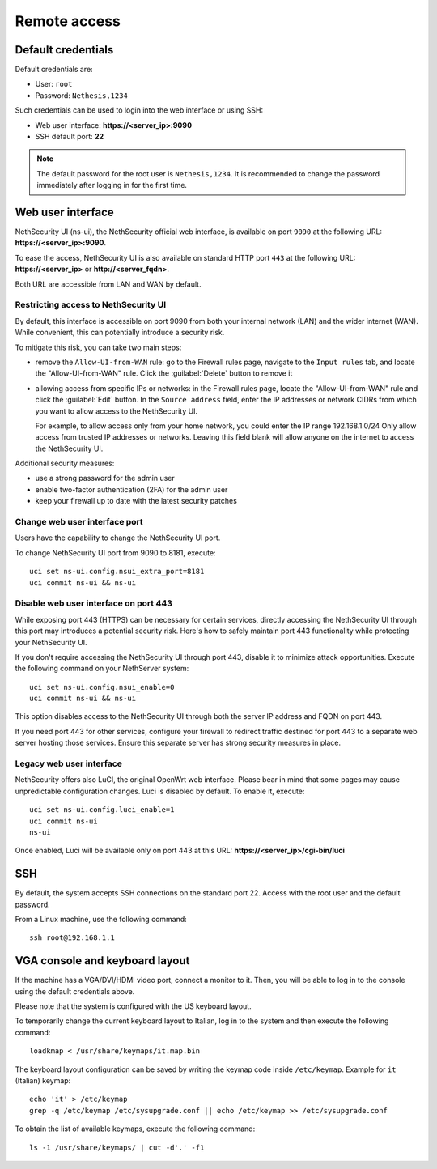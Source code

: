 ==============
Remote access
==============

.. highlight:: bash

.. _default_credentials-section:

Default credentials
===================

Default credentials are:

* User: ``root``
* Password: ``Nethesis,1234``

Such credentials can be used to login into the web interface or using SSH:

- Web user interface: **https://<server_ip>:9090**
- SSH default port: **22**

.. note::

  The default password for the root user is ``Nethesis,1234``. It is recommended to change the password immediately after logging in for the first time.

Web user interface
==================

NethSecurity UI (ns-ui), the NethSecurity official web interface, is available on port ``9090`` at the following URL: **https://<server_ip>:9090**.

To ease the access, NethSecurity UI is also available on standard HTTP port ``443`` at the following URL: **https://<server_ip>** or **http://<server_fqdn>**.

Both URL are accessible from LAN and WAN by default.

Restricting access to NethSecurity UI
-------------------------------------

By default, this interface is accessible on port 9090 from both your internal network (LAN) and the wider internet (WAN).
While convenient, this can potentially introduce a security risk.

To mitigate this risk, you can take two main steps:

- remove the ``Allow-UI-from-WAN`` rule: go to the Firewall rules page,  navigate to the ``Input rules`` tab,
  and locate the "Allow-UI-from-WAN" rule. Click the :guilabel:`Delete` button to remove it
- allowing access from specific IPs or networks: in the Firewall rules page, locate the "Allow-UI-from-WAN"
  rule and click the :guilabel:`Edit` button. In the ``Source address``  field, enter the IP addresses or network CIDRs
  from which you want to allow access to the NethSecurity UI.

  For example, to allow access only from your home network, you could enter the IP range 192.168.1.0/24
  Only allow access from trusted IP addresses or networks. Leaving this field blank will allow anyone on the internet to access the NethSecurity UI.

Additional security measures:

- use a strong password for the admin user
- enable two-factor authentication (2FA) for the admin user
- keep your firewall up to date with the latest security patches

Change web user interface port
------------------------------

Users have the capability to change the NethSecurity UI port.

To change NethSecurity UI port from 9090 to 8181, execute: ::

  uci set ns-ui.config.nsui_extra_port=8181
  uci commit ns-ui && ns-ui

Disable web user interface on port 443
--------------------------------------

While exposing port 443 (HTTPS) can be necessary for certain services, directly accessing the NethSecurity UI through this port
may introduces a potential security risk. Here's how to safely maintain port 443 functionality while protecting your NethSecurity UI.

If you don't require accessing the NethSecurity UI through port 443, disable it to minimize attack opportunities.
Execute the following command on your NethServer system: ::

  uci set ns-ui.config.nsui_enable=0
  uci commit ns-ui && ns-ui

This option disables access to the NethSecurity UI through both the server IP address and FQDN on port 443.

If you need port 443 for other services, configure your firewall to redirect traffic destined for port 443 to a separate web server hosting those services.
Ensure this separate server has strong security measures in place.

Legacy web user interface
-------------------------

NethSecurity offers also LuCI, the original OpenWrt web interface. Please bear in mind that some pages may cause unpredictable configuration changes.
Luci is disabled by default. To enable it, execute: ::

  uci set ns-ui.config.luci_enable=1
  uci commit ns-ui
  ns-ui

Once enabled, Luci will be available only on port 443 at this URL: **https://<server_ip>/cgi-bin/luci**

SSH
===

By default, the system accepts SSH connections on the standard port 22. Access with the root user and the default password.

From a Linux machine, use the following command: ::

   ssh root@192.168.1.1

VGA console and keyboard layout
===============================

If the machine has a VGA/DVI/HDMI video port, connect a monitor to it. Then, you will be able to log in to the console using the default credentials above.

Please note that the system is configured with the US keyboard layout.

To temporarily change the current keyboard layout to Italian, log in to the system and then execute the following command: ::

  loadkmap < /usr/share/keymaps/it.map.bin

The keyboard layout configuration can be saved by writing the keymap code inside ``/etc/keymap``. Example for ``it`` (Italian) keymap: ::

  echo 'it' > /etc/keymap
  grep -q /etc/keymap /etc/sysupgrade.conf || echo /etc/keymap >> /etc/sysupgrade.conf

To obtain the list of available keymaps, execute the following command: ::

  ls -1 /usr/share/keymaps/ | cut -d'.' -f1
